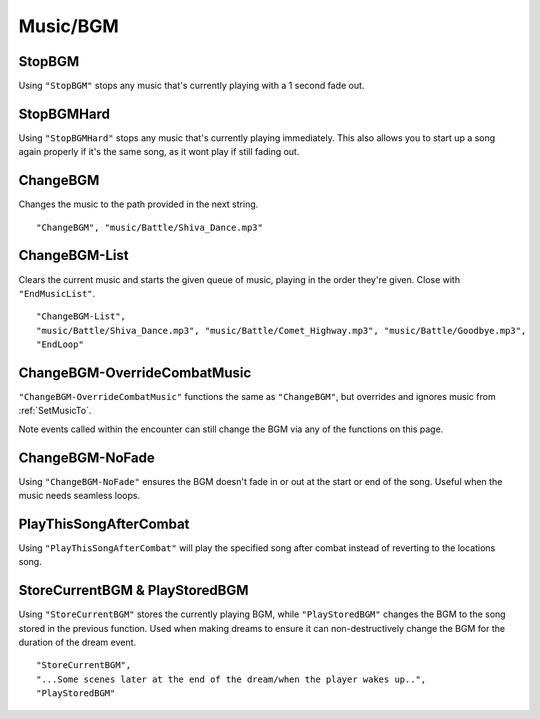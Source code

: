 **Music/BGM**
==============

**StopBGM**
------------

Using ``"StopBGM"`` stops any music that's currently playing with a 1 second fade out.

**StopBGMHard**
------------

Using ``"StopBGMHard"`` stops any music that's currently playing immediately. This also allows you to start up a song again properly if it's the same song, as it wont play if still fading out. 

**ChangeBGM**
--------------

Changes the music to the path provided in the next string.

::

  "ChangeBGM", "music/Battle/Shiva_Dance.mp3"

**ChangeBGM-List**
-------------------

Clears the current music and starts the given queue of music, playing in the order they're given. Close with ``"EndMusicList"``.

::

  "ChangeBGM-List",
  "music/Battle/Shiva_Dance.mp3", "music/Battle/Comet_Highway.mp3", "music/Battle/Goodbye.mp3",
  "EndLoop"

.. _ChangeBGM-OverrideCombatMusic:

**ChangeBGM-OverrideCombatMusic**
---------------------------------

``"ChangeBGM-OverrideCombatMusic"`` functions the same as ``"ChangeBGM"``, but overrides and ignores music from :ref:`SetMusicTo`.

Note events called within the encounter can still change the BGM via any of the functions on this page.

**ChangeBGM-NoFade**
---------------------

Using ``"ChangeBGM-NoFade"`` ensures the BGM doesn't fade in or out at the start or end of the song. Useful when the music needs seamless loops.

**PlayThisSongAfterCombat**
----------------------------

Using ``"PlayThisSongAfterCombat"`` will play the specified song after combat instead of reverting to the locations song.

.. _StoreCurrentBGM:

**StoreCurrentBGM & PlayStoredBGM**
------------------------------------

Using ``"StoreCurrentBGM"`` stores the currently playing BGM, while ``"PlayStoredBGM"`` changes the BGM to the song stored in the previous function.
Used when making dreams to ensure it can non-destructively change the BGM for the duration of the dream event.

::

  "StoreCurrentBGM",
  "...Some scenes later at the end of the dream/when the player wakes up..",
  "PlayStoredBGM"
